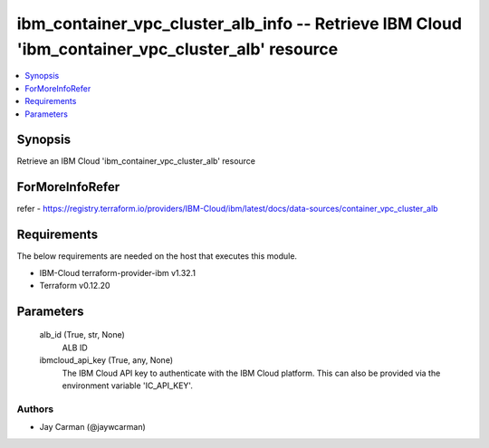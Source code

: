 
ibm_container_vpc_cluster_alb_info -- Retrieve IBM Cloud 'ibm_container_vpc_cluster_alb' resource
=================================================================================================

.. contents::
   :local:
   :depth: 1


Synopsis
--------

Retrieve an IBM Cloud 'ibm_container_vpc_cluster_alb' resource


ForMoreInfoRefer
----------------
refer - https://registry.terraform.io/providers/IBM-Cloud/ibm/latest/docs/data-sources/container_vpc_cluster_alb

Requirements
------------
The below requirements are needed on the host that executes this module.

- IBM-Cloud terraform-provider-ibm v1.32.1
- Terraform v0.12.20



Parameters
----------

  alb_id (True, str, None)
    ALB ID


  ibmcloud_api_key (True, any, None)
    The IBM Cloud API key to authenticate with the IBM Cloud platform. This can also be provided via the environment variable 'IC_API_KEY'.













Authors
~~~~~~~

- Jay Carman (@jaywcarman)

